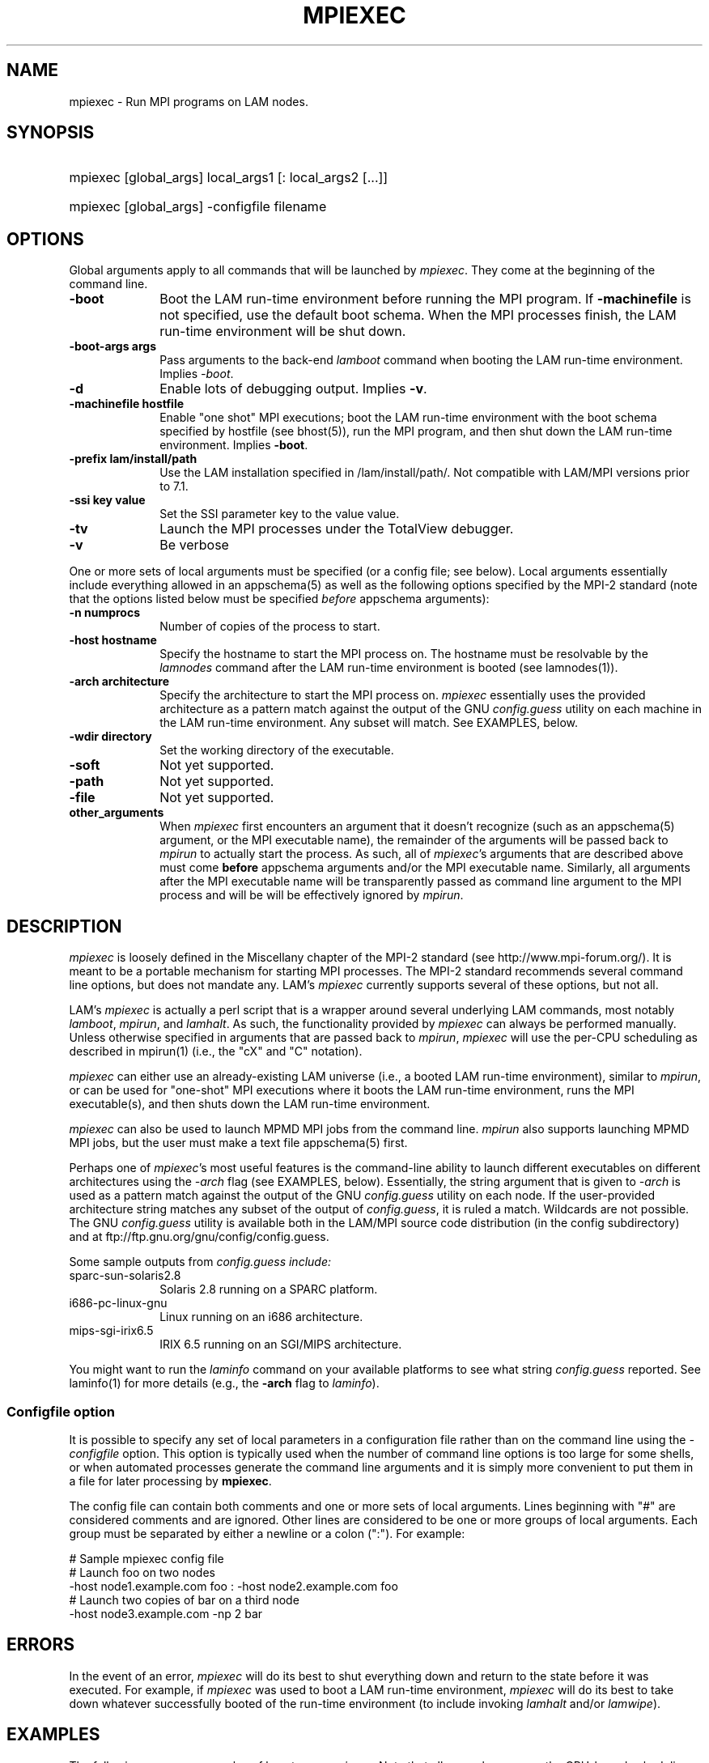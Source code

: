 .TH MPIEXEC 1 "July, 2007" "LAM 7.1.4" "LAM COMMANDS"
.SH NAME
mpiexec \- Run MPI programs on LAM nodes.
.SH SYNOPSIS
.hy 0
.HP
mpiexec [global_args] local_args1 [: local_args2 [...]]
.HP
mpiexec [global_args] -configfile filename
.SH OPTIONS
.PP
Global arguments apply to all commands that will be launched by 
.IR mpiexec .
They come at the beginning of the command line.
.TP 10
.B -boot
Boot the LAM run-time environment before running the MPI program.  If
.B -machinefile
is not specified, use the default boot schema.  When the MPI processes
finish, the LAM run-time environment will be shut down.
.TP
.B -boot-args args
Pass arguments to the back-end
.I lamboot
command when booting the LAM run-time environment.  Implies
.IR -boot .
.TP
.B -d
Enable lots of debugging output.  Implies
.BR -v .
.TP
.B -machinefile hostfile
Enable "one shot" MPI executions; boot the LAM run-time environment
with the boot schema specified by hostfile (see bhost(5)), run the
MPI program, and then shut down the LAM run-time environment.  Implies
.BR -boot .
.TP
.B -prefix lam/install/path
Use the LAM installation specified in 
/lam/install/path/.  Not compatible with LAM/MPI versions prior to 7.1.  
.TP
.B -ssi key value
Set the SSI parameter key to the value value.
.TP
.B -tv
Launch the MPI processes under the TotalView debugger.
.TP
.B -v
Be verbose
.PP
One or more sets of local arguments must be specified (or a config
file; see below).  Local arguments essentially include everything
allowed in an appschema(5) as well as the following options specified
by the MPI-2 standard (note that the options listed below must be
specified
.I before
appschema arguments):
.TP 10
.B -n numprocs
Number of copies of the process to start.  
.TP
.B -host hostname
Specify the hostname to start the MPI process on.  The hostname must
be resolvable by the 
.I lamnodes
command after the LAM run-time environment is booted (see
lamnodes(1)).
.TP
.B -arch architecture
Specify the architecture to start the MPI process on.  
.I mpiexec
essentially uses the provided architecture as a pattern match
against the output of the GNU
.I config.guess
utility on each machine in the LAM run-time environment.  Any subset
will match.  See EXAMPLES, below.
.TP
.B -wdir directory
Set the working directory of the executable.
.TP
.B -soft
Not yet supported.
.TP
.B -path
Not yet supported.
.TP
.B -file
Not yet supported.
.TP
.B other_arguments
When 
.I mpiexec 
first encounters an argument that it doesn't recognize (such as an
appschema(5) argument, or the MPI executable name), the remainder of
the arguments will be passed back to
.I mpirun
to actually start the process.  As such, all of 
.IR mpiexec 's
arguments that are described above must come 
.B before 
appschema arguments and/or the MPI executable name.  Similarly, all
arguments after the MPI executable name will be transparently passed
as command line argument to the MPI process and will be will be
effectively ignored by
.IR mpirun .
.SH DESCRIPTION
.PP
.I mpiexec
is loosely defined in the Miscellany chapter of the MPI-2 standard
(see http://www.mpi-forum.org/).  It is meant to be a portable
mechanism for starting MPI processes.  The MPI-2 standard recommends
several command line options, but does not mandate any.  LAM's
.I mpiexec
currently supports several of these options, but not all.
.PP
LAM's 
.I mpiexec
is actually a perl script that is a wrapper around several underlying
LAM commands, most notably
.IR lamboot ,
.IR mpirun ,
and
.IR lamhalt .
As such, the functionality provided by
.I mpiexec
can always be performed manually.  Unless otherwise specified in
arguments that are passed back to
.IR mpirun ,
.I mpiexec
will use the per-CPU scheduling as described in mpirun(1) (i.e.,
the "cX" and "C" notation).
.PP
.I mpiexec
can either use an already-existing LAM universe (i.e., a booted LAM
run-time environment), similar to 
.IR mpirun ,
or can be used for "one-shot" MPI executions where it boots the LAM
run-time environment, runs the MPI executable(s), and then shuts down
the LAM run-time environment.  
.PP
.I mpiexec
can also be used to launch MPMD MPI jobs from the command line.
.I mpirun
also supports launching MPMD MPI jobs, but the user must make a text
file appschema(5) first.
.PP
Perhaps one of
.IR mpiexec 's
most useful features is the command-line ability to launch different
executables on different architectures using the
.I -arch
flag (see EXAMPLES, below).  Essentially, the string argument that is
given to 
.I -arch
is used as a pattern match against the output of the GNU
.I config.guess
utility on each node.  If the user-provided architecture string
matches any subset of the output of
.IR config.guess ,
it is ruled a match.  Wildcards are not possible.  The GNU 
.I config.guess
utility is available both in the LAM/MPI source code distribution (in
the config subdirectory) and at
ftp://ftp.gnu.org/gnu/config/config.guess.  
.PP
Some sample outputs from
.I config.guess include:
.TP 10
sparc-sun-solaris2.8
Solaris 2.8 running on a SPARC platform.
.TP
i686-pc-linux-gnu
Linux running on an i686 architecture.
.TP
mips-sgi-irix6.5
IRIX 6.5 running on an SGI/MIPS architecture.
.PP
You might want to run the
.I laminfo
command on your available platforms to see what string
.I config.guess
reported.  See laminfo(1) for more details (e.g., the
.B -arch
flag to 
.IR laminfo ).
.SS Configfile option
It is possible to specify any set of local parameters in a
configuration file rather than on the command line using the 
.I -configfile
option.  This option is typically used when the number of command line
options is too large for some shells, or when automated processes
generate the command line arguments and it is simply more convenient
to put them in a file for later processing by
.BR mpiexec .
.PP
The config file can contain both comments and one or more sets of
local arguments.  Lines beginning with "#" are considered comments and
are ignored.  Other lines are considered to be one or more groups of
local arguments.  Each group must be separated by either a newline or
a colon (":").  For example:
.PP
.nf
  # Sample mpiexec config file
  # Launch foo on two nodes
  -host node1.example.com foo : -host node2.example.com foo
  # Launch two copies of bar on a third node
  -host node3.example.com -np 2 bar
.fi
.SH ERRORS
In the event of an error, 
.I mpiexec
will do its best to shut everything down and return to the state
before it was executed.  For example, if
.I mpiexec
was used to boot a LAM run-time environment, 
.I mpiexec
will do its best to take down whatever successfully booted of the
run-time environment (to include invoking
.I lamhalt
and/or
.IR lamwipe ).
.SH EXAMPLES
.PP
The following are some examples of how to use
.IR mpiexec .
Note that all examples assume the CPU-based scheduling (which does 
.I NOT
map to physical CPUs) as described in mpirun(1).
.TP 10
mpiexec -n 4 my_mpi_program
Launch 4 copies of 
.I my_mpi_program
in an already-existing LAM universe.
.TP
mpiexec -n 4 my_mpi_program arg1 arg2
Similar to the previous example, but pass "arg1" and "arg2" as command
line arguments to each copy of my_mpi_program.
.TP
mpiexec -ssi rpi gm -n 4 my_mpi_program
Similar to the previous example, but pass "-ssi rpi gm" back to 
.I mpirun
to tell the MPI processes to use the Myrinet (gm) RPI for MPI message
passing.
.TP
mpiexec -n 4 program1 : -n 4 program2
Launch 4 copies of 
.I program1
and 4 copies of
.I program2
in an already-existing LAM universe.  All 8 resulting processes will
share a common MPI_COMM_WORLD.
.TP
mpiexec -machinefile hostfile -n 4 my_mpi_program
Boot the LAM run-time environment with the nodes listed in the
hostfile, run 4 copies of my_mpi_program in the resulting LAM
universe, and then shut down the LAM universe.
.TP
mpiexec -machinefile hostfile my_mpi_program
Similar to above, but run my_mpi_program on all available CPUs in the
LAM universe.
.TP 
mpiexec -arch solaris2.8 sol_program : -arch linux linux_program
Run as many copies of sol_program as there are CPUs on Solaris
machines in the current LAM universe, and as many copies of
linux_program as there are CPUs on linux machines in the current LAM
universe.  All resulting processes will share a common
MPI_COMM_WORLD.  
.TP 
mpiexec -arch solaris2.8 sol2.8_prog : -arch solaris2.9 sol2.9_program
Similar to the above example, except distinguish between Solaris 2.8
and 2.9 (since they may have different shared libraries, etc.).
.SH SEE ALSO
appschema(5), bhost(5), lamboot(1), lamexec(1), mpirun(1)
